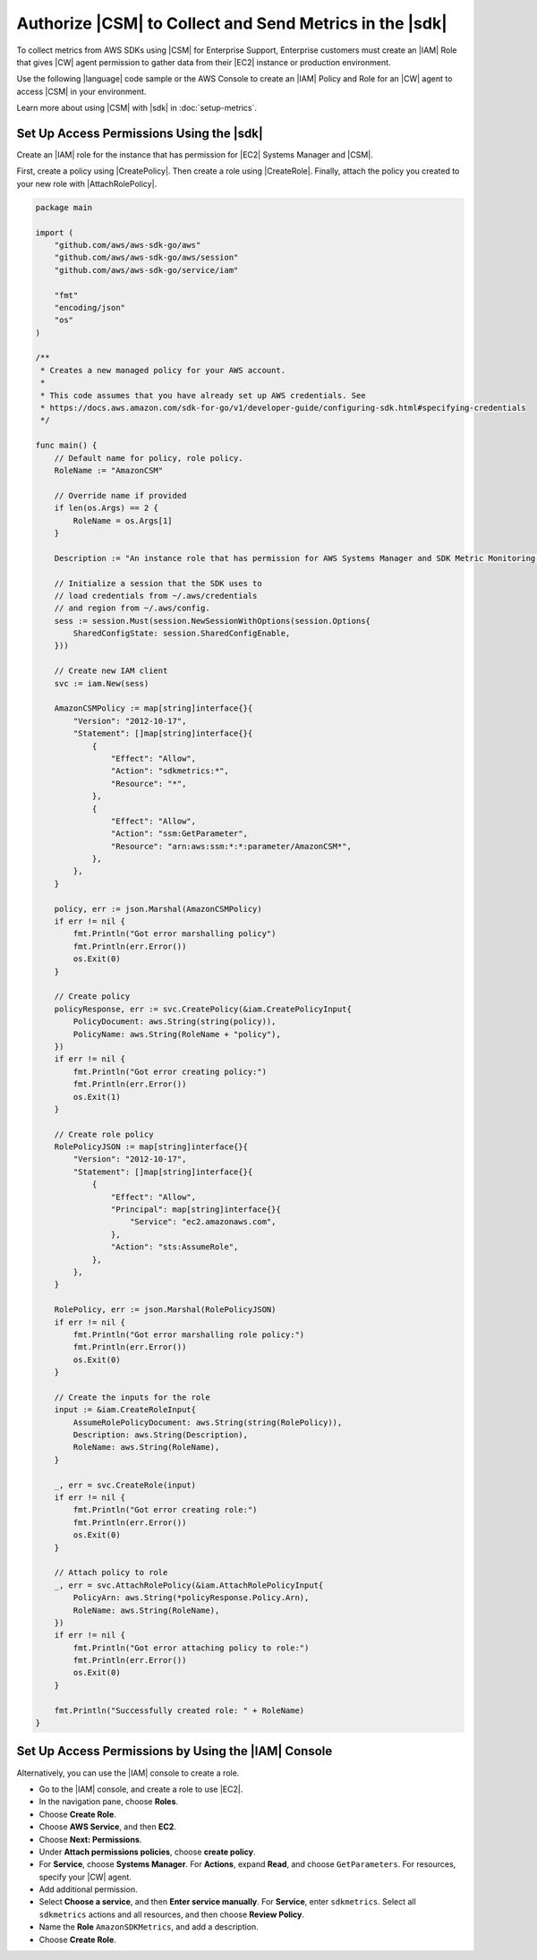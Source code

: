 .. Copyright 2010-2018 Amazon.com, Inc. or its affiliates. All Rights Reserved.

   This work is licensed under a Creative Commons Attribution-NonCommercial-ShareAlike 4.0
   International License (the "License"). You may not use this file except in compliance with the
   License. A copy of the License is located at http://creativecommons.org/licenses/by-nc-sa/4.0/.

   This file is distributed on an "AS IS" BASIS, WITHOUT WARRANTIES OR CONDITIONS OF ANY KIND,
   either express or implied. See the License for the specific language governing permissions and
   limitations under the License.

.. _authorize_metrics:

########################################################
Authorize |CSM| to Collect and Send Metrics in the |sdk|
########################################################

To collect metrics from AWS SDKs using |CSM| for Enterprise Support,
Enterprise customers must create an |IAM| Role that gives |CW| agent permission
to gather data from their |EC2| instance or production environment.

Use the following |language| code sample or the AWS Console to create an
|IAM| Policy and Role for an |CW| agent to access |CSM| in your environment.

Learn more about using |CSM| with |sdk| in :doc:`setup-metrics`.

.. For more information about |CSM|, see |CW_IAM_CSM| in the *|CWlong| User Guide*.

.. _setup_access_permissions_sdk:

Set Up Access Permissions Using the |sdk|
=========================================

Create an |IAM| role for the instance that has permission for |EC2| Systems Manager and |CSM|.

First, create a policy using |CreatePolicy|.
Then create a role using |CreateRole|.
Finally, attach the policy you created to your new role with |AttachRolePolicy|.

.. replace with iam.go.create_csm_role once we release

.. code-block:: go

    package main

    import (
        "github.com/aws/aws-sdk-go/aws"
        "github.com/aws/aws-sdk-go/aws/session"
        "github.com/aws/aws-sdk-go/service/iam"

        "fmt"
        "encoding/json"
        "os"
    )

    /**
     * Creates a new managed policy for your AWS account.
     *
     * This code assumes that you have already set up AWS credentials. See
     * https://docs.aws.amazon.com/sdk-for-go/v1/developer-guide/configuring-sdk.html#specifying-credentials
     */
    
    func main() {
        // Default name for policy, role policy.
        RoleName := "AmazonCSM"
    
        // Override name if provided
        if len(os.Args) == 2 {
            RoleName = os.Args[1]
        }

        Description := "An instance role that has permission for AWS Systems Manager and SDK Metric Monitoring."

        // Initialize a session that the SDK uses to
        // load credentials from ~/.aws/credentials
        // and region from ~/.aws/config.
        sess := session.Must(session.NewSessionWithOptions(session.Options{
            SharedConfigState: session.SharedConfigEnable,
        }))
    
        // Create new IAM client
        svc := iam.New(sess)
    
        AmazonCSMPolicy := map[string]interface{}{
            "Version": "2012-10-17",
            "Statement": []map[string]interface{}{
                {
                    "Effect": "Allow",
                    "Action": "sdkmetrics:*",
                    "Resource": "*",
                },
                {
                    "Effect": "Allow",
                    "Action": "ssm:GetParameter",
                    "Resource": "arn:aws:ssm:*:*:parameter/AmazonCSM*",
                },
            },
        }
    
        policy, err := json.Marshal(AmazonCSMPolicy)
        if err != nil {
            fmt.Println("Got error marshalling policy")
            fmt.Println(err.Error())
            os.Exit(0)
        }
    
        // Create policy
        policyResponse, err := svc.CreatePolicy(&iam.CreatePolicyInput{
            PolicyDocument: aws.String(string(policy)),
            PolicyName: aws.String(RoleName + "policy"),
        })
        if err != nil {
            fmt.Println("Got error creating policy:")
            fmt.Println(err.Error())
            os.Exit(1)
        }
    
        // Create role policy
        RolePolicyJSON := map[string]interface{}{
            "Version": "2012-10-17",
            "Statement": []map[string]interface{}{
                {
                    "Effect": "Allow",
                    "Principal": map[string]interface{}{
                        "Service": "ec2.amazonaws.com",
                    },
                    "Action": "sts:AssumeRole",
                },
            },
        }
    
        RolePolicy, err := json.Marshal(RolePolicyJSON)
        if err != nil {
            fmt.Println("Got error marshalling role policy:")
            fmt.Println(err.Error())
            os.Exit(0)
        }
    
        // Create the inputs for the role
        input := &iam.CreateRoleInput{
            AssumeRolePolicyDocument: aws.String(string(RolePolicy)),
            Description: aws.String(Description),
            RoleName: aws.String(RoleName),
        }

        _, err = svc.CreateRole(input)
        if err != nil {
            fmt.Println("Got error creating role:")
            fmt.Println(err.Error())
            os.Exit(0)
        }

        // Attach policy to role
        _, err = svc.AttachRolePolicy(&iam.AttachRolePolicyInput{
            PolicyArn: aws.String(*policyResponse.Policy.Arn),
            RoleName: aws.String(RoleName),
        })
        if err != nil {
            fmt.Println("Got error attaching policy to role:")
            fmt.Println(err.Error())
            os.Exit(0)
        }
    
        fmt.Println("Successfully created role: " + RoleName)
    }

.. _setup_access_permissions_console:

Set Up Access Permissions by Using the |IAM| Console
====================================================

Alternatively, you can use the |IAM| console to create a role.

- Go to the |IAM| console, and create a role to use |EC2|.

- In the navigation pane, choose **Roles**.

- Choose **Create Role**.

- Choose **AWS Service**, and then **EC2**.

- Choose **Next: Permissions**.

- Under **Attach permissions policies**, choose **create policy**.

- For **Service**, choose **Systems Manager**.
  For **Actions**, expand **Read**, and choose ``GetParameters``.
  For resources, specify your |CW| agent.

- Add additional permission.

- Select **Choose a service**, and then **Enter service manually**.
  For **Service**, enter ``sdkmetrics``.
  Select all ``sdkmetrics`` actions and all resources, and then choose **Review Policy**.

- Name the **Role** ``AmazonSDKMetrics``, and add a description.

- Choose **Create Role**.
